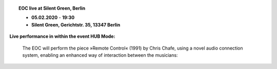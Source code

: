 .. title: EOC
.. slug: index
.. date: 2019-04-07 20:10:18 UTC+02:00
.. tags: 
.. category: 
.. link: 
.. description: 
.. type: text
.. hidetitle: True

.. image:: /images/20190909-eoc-en325.jpg
  :align: center
  :width: 600
  :alt: EOC at the TU Studio

	

.. topic:: EOC live at Silent Green, Berlin


	   * **05.02.2020** - **19:30**
	   * **Silent Green, Gerichtstr. 35, 13347 Berlin**

**Live performance in within the event HUB Mode:**

	     
	   The EOC will perform the piece »Remote Control« (1991)
	   by Chris Chafe, using a novel audio connection system,
	   enabling an enhanced way of interaction between the musicians:


	   
.. image:: /images/20200205-silent_green_SMALL.jpg
  :align: center
  :alt: HUB Mode
